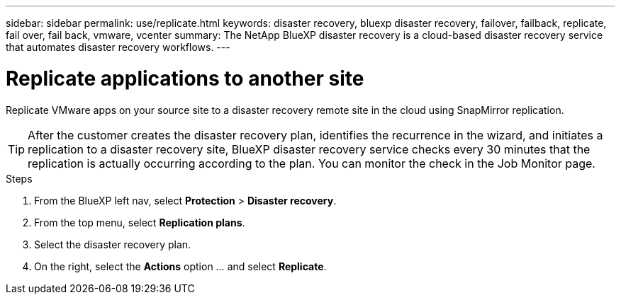 ---
sidebar: sidebar
permalink: use/replicate.html
keywords: disaster recovery, bluexp disaster recovery, failover, failback, replicate, fail over, fail back, vmware, vcenter
summary: The NetApp BlueXP disaster recovery is a cloud-based disaster recovery service that automates disaster recovery workflows.
---

= Replicate applications to another site
:hardbreaks:
:icons: font
:imagesdir: ../media/use/

[.lead]
Replicate VMware apps on your source site to a disaster recovery remote site in the cloud using SnapMirror replication.

TIP: After the customer creates the disaster recovery plan, identifies the recurrence in the wizard, and initiates a replication to a disaster recovery site, BlueXP disaster recovery service checks every 30 minutes that the replication is actually occurring according to the plan. You can monitor the check in the Job Monitor page. 

.Steps

. From the BlueXP left nav, select *Protection* > *Disaster recovery*.
. From the top menu, select *Replication plans*. 
. Select the disaster recovery plan.
. On the right, select the *Actions* option … and select *Replicate*. 

